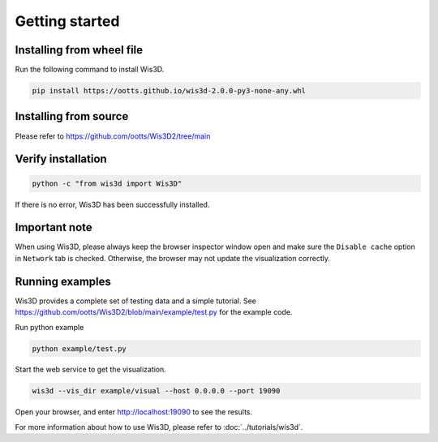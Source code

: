 .. _getting_started:

Getting started
***************

.. _install_wis3d:

Installing from wheel file
==========================

Run the following command to install Wis3D.

.. code-block:: bash

    pip install https://ootts.github.io/wis3d-2.0.0-py3-none-any.whl

.. _install_from_source:

Installing from source
======================

Please refer to https://github.com/ootts/Wis3D2/tree/main



Verify installation
======================


.. code-block:: bash

    python -c "from wis3d import Wis3D"

If there is no error, Wis3D has been successfully installed.

.. _important note:

Important note
=================
When using Wis3D, please always keep the browser inspector window open and make sure the ``Disable cache`` option in ``Network`` tab is checked. Otherwise, the browser may not update the visualization correctly.

.. _running_examples:

Running examples
=================


Wis3D provides a complete set of testing data and a simple tutorial. See https://github.com/ootts/Wis3D2/blob/main/example/test.py for the example code.

Run python example

.. code-block:: bash

    python example/test.py

Start the web service to get the visualization.

.. code-block:: bash

    wis3d --vis_dir example/visual --host 0.0.0.0 --port 19090

Open your browser, and enter http://localhost:19090 to see the results.

For more information about how to use Wis3D, please refer to :doc:`../tutorials/wis3d`.

